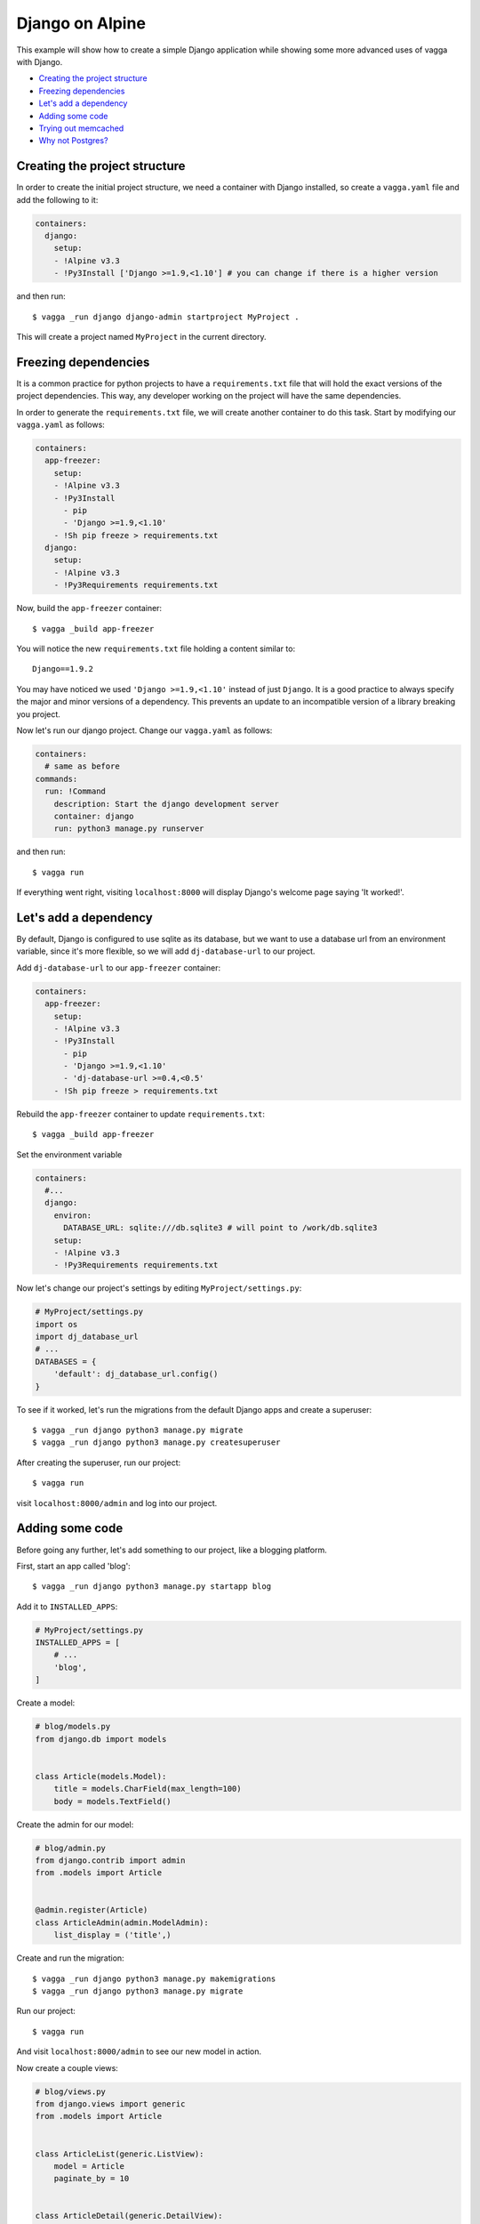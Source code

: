 ================
Django on Alpine
================

This example will show how to create a simple Django application while showing
some more advanced uses of vagga with Django.

* `Creating the project structure`_
* `Freezing dependencies`_
* `Let's add a dependency`_
* `Adding some code`_
* `Trying out memcached`_
* `Why not Postgres?`_

Creating the project structure
==============================

In order to create the initial project structure, we need a container with Django
installed, so create a ``vagga.yaml`` file and add the following to it:

.. code-block:: yaml

    containers:
      django:
        setup:
        - !Alpine v3.3
        - !Py3Install ['Django >=1.9,<1.10'] # you can change if there is a higher version

and then run::

    $ vagga _run django django-admin startproject MyProject .

This will create a project named ``MyProject`` in the current directory.

Freezing dependencies
=====================

It is a common practice for python projects to have a ``requirements.txt`` file
that will hold the exact versions of the project dependencies. This way, any
developer working on the project will have the same dependencies.

In order to generate the ``requirements.txt`` file, we will create another
container to do this task. Start by modifying our ``vagga.yaml`` as follows:

.. code-block:: yaml

    containers:
      app-freezer:
        setup:
        - !Alpine v3.3
        - !Py3Install
          - pip
          - 'Django >=1.9,<1.10'
        - !Sh pip freeze > requirements.txt
      django:
        setup:
        - !Alpine v3.3
        - !Py3Requirements requirements.txt

Now, build the ``app-freezer`` container::

    $ vagga _build app-freezer

You will notice the new ``requirements.txt`` file holding a content similar to::

    Django==1.9.2

You may have noticed we used ``'Django >=1.9,<1.10'`` instead of just ``Django``.
It is a good practice to always specify the major and minor versions of a dependency.
This prevents an update to an incompatible version of a library breaking you project.

Now let's run our django project. Change our ``vagga.yaml`` as follows:

.. code-block:: yaml

    containers:
      # same as before
    commands:
      run: !Command
        description: Start the django development server
        container: django
        run: python3 manage.py runserver

and then run::

    $ vagga run

If everything went right, visiting ``localhost:8000`` will display Django's welcome
page saying 'It worked!'.

Let's add a dependency
======================

By default, Django is configured to use sqlite as its database, but we want to
use a database url from an environment variable, since it's more flexible, so we
will add ``dj-database-url`` to our project.

Add ``dj-database-url`` to our ``app-freezer`` container:

.. code-block:: yaml

    containers:
      app-freezer:
        setup:
        - !Alpine v3.3
        - !Py3Install
          - pip
          - 'Django >=1.9,<1.10'
          - 'dj-database-url >=0.4,<0.5'
        - !Sh pip freeze > requirements.txt

Rebuild the ``app-freezer`` container to update ``requirements.txt``::

    $ vagga _build app-freezer

Set the environment variable

.. code-block:: yaml

    containers:
      #...
      django:
        environ:
          DATABASE_URL: sqlite:///db.sqlite3 # will point to /work/db.sqlite3
        setup:
        - !Alpine v3.3
        - !Py3Requirements requirements.txt

Now let's change our project's settings by editing ``MyProject/settings.py``:

.. code-block:: python

    # MyProject/settings.py
    import os
    import dj_database_url
    # ...
    DATABASES = {
        'default': dj_database_url.config()
    }

To see if it worked, let's run the migrations from the default Django apps and
create a superuser::

    $ vagga _run django python3 manage.py migrate
    $ vagga _run django python3 manage.py createsuperuser

After creating the superuser, run our project::

    $ vagga run

visit ``localhost:8000/admin`` and log into our project.

Adding some code
================

Before going any further, let's add something to our project, like a blogging
platform.

First, start an app called 'blog'::

    $ vagga _run django python3 manage.py startapp blog

Add it to ``INSTALLED_APPS``:

.. code-block:: python

    # MyProject/settings.py
    INSTALLED_APPS = [
        # ...
        'blog',
    ]

Create a model:

.. code-block:: python

    # blog/models.py
    from django.db import models


    class Article(models.Model):
        title = models.CharField(max_length=100)
        body = models.TextField()

Create the admin for our model:

.. code-block:: python

    # blog/admin.py
    from django.contrib import admin
    from .models import Article


    @admin.register(Article)
    class ArticleAdmin(admin.ModelAdmin):
        list_display = ('title',)

Create and run the migration::

    $ vagga _run django python3 manage.py makemigrations
    $ vagga _run django python3 manage.py migrate

Run our project::

    $ vagga run

And visit ``localhost:8000/admin`` to see our new model in action.

Now create a couple views:

.. code-block:: python

    # blog/views.py
    from django.views import generic
    from .models import Article


    class ArticleList(generic.ListView):
        model = Article
        paginate_by = 10


    class ArticleDetail(generic.DetailView):
        model = Article

Create the templates:

.. code-block:: django

    {# blog/templates/blog/article_list.html #}
    <!DOCTYPE html>
    <html>
    <head>
      <title>Article List</title>
    </head>
    <body>
      <h1>Article List</h1>
      <ul>
      {% for article in article_list %}
        <li><a href="{% url 'blog:article_detail' article.id %}">{{ article.title }}</a></li>
      {% endfor %}
      </ul>
    </body>
    </html>

.. code-block:: django

    {# blog/templates/blog/article_detail.html #}
    <!DOCTYPE html>
    <html>
    <head>
      <title>Article List</title>
    </head>
    <body>
      <h1>{{ article.title }}</h1>
      <p>{{ article.date }}</p>
      <p>
        {{ article.body }}
      </p>
    </body>
    </html>

Set the urls:

.. code-block:: python

    # blog/urls.py
    from django.conf.urls import url
    from . import views

    urlpatterns = [
        url(r'^$', views.ArticleList.as_view(), name='article_list'),
        url(r'^(?P<pk>\d+?)$', views.ArticleDetail.as_view(), name='article_detail'),
    ]

.. code-block:: python

    # MyProject/urls.py
    from django.conf.urls import url, include
    from django.contrib import admin

    urlpatterns = [
        url(r'^', include('blog.urls', namespace='blog')),
        url(r'^admin/', admin.site.urls),
    ]

Now run our project::

    $ vagga run

and visit ``localhost:8000``. Try adding some data through the admin to see the
result.

Trying out memcached
====================

Many applications use `memcached <http://memcached.org/>`_ to speed up things, so
let's try it out.

Add ``pylibmc`` and ``django-cache-url`` to our ``app-freezer``, as well as the
build dependencies of ``pylibmc``:

.. code-block:: yaml

    containers:
      app-freezer:
        setup:
        - !Alpine v3.3
        - !BuildDeps
          - libmemcached-dev
          - zlib-dev
        - !Py3Install
          - pip
          - 'Django >=1.9,<1.10'
          - 'dj-database-url >=0.4,<0.5'
          - 'pylibmc >=1.5,<1.6'
          - 'django-cache-url >=1.0,<1.1'
        - !Sh pip freeze > requirements.txt

And rebuild the container::

    $ vagga _build app-freezer

Add the ``pylibmc`` runtime dependencies to our ``django`` container:

.. code-block:: yaml

    containers:
      # ...
      django:
        setup:
        - !Alpine v3.3
        - !Install
          - libmemcached
          - zlib
          - libsasl
        - !Py3Requirements requirements.txt
        environ:
          DATABASE_URL: sqlite:///db.sqlite3

Crate a new container called ``memcached``:

.. code-block:: yaml

    containers:
      # ...
      memcached:
        setup:
        - !Alpine v3.3
        - !Install [memcached]

Create the command to run with caching:

.. code-block:: yaml

    # ...
    commands:
      # ...
      run-cached: !Supervise
        description: Start the django development server alongside memcached
        children:
          cache: !Command
            container: memcached
            run: memcached -u memcached -vv # verbose to let us see the cache working
          app: !Command
            container: django
            environ:
              CACHE_URL: memcached://127.0.0.1:11211
            run: python3 manage.py runserver

Change our ``MyProject/settings.py`` as follows:

.. code-block:: python

    import os
    import dj_database_url
    import django_cache_url
    # ...
    CACHES = {
        'default': django_cache_url.config()
    }

Configure our view to cache its response:

.. code-block:: python

    # blog/urls.py
    from django.conf.urls import url
    from django.views.decorators.cache import cache_page
    from . import views

    cache_15m = cache_page(60 * 15)

    urlpatterns = [
        url(r'^$', views.ArticleList.as_view(), name='article_list'),
        url(r'^(?P<pk>\d+?)$', cache_15m(views.ArticleDetail.as_view()), name='article_detail'),
    ]

Now, run our project with memcached::

    $ vagga run-cached

And visit any article detail page, hit ``Ctrl+r`` to avoid browser cache and watch
the memcached output on the terminal.

Why not Postgres?
=================

We can test our project against a Postgres database, which is probably what we
will use in production.

First add ``psycopg2`` and its build dependencies to ``app-freezer``:

.. code-block:: yaml

    containers:
      app-freezer:
        setup:
        - !Alpine v3.3
        - !BuildDeps
          - libmemcached-dev
          - zlib-dev
          - postgresql-dev
        - !Py3Install
          - pip
          - 'Django >=1.9,<1.10'
          - 'dj-database-url >=0.4,<0.5'
          - 'pylibmc >=1.5,<1.6'
          - 'django-cache-url >=1.0,<1.1'
          - 'psycopg2 >=2.6,<2.7'
        - !Sh pip freeze > requirements.txt

Rebuild the container::

    $ vagga _build app-freezer

Add the runtime dependencies of ``psycopg2``:

.. code-block:: yaml

    containers:
      django:
        setup:
        - !Alpine v3.3
        - !Install
          - libmemcached
          - zlib
          - libsasl
          - libpq
        - !Py3Requirements requirements.txt
        environ:
          DATABASE_URL: sqlite:///db.sqlite3

Before running our project, we need a way to automatically create our superuser.
We can crate a migration to do this. First, create an app called ``common``::

    $ vagga _run django python3 manage.py startapp common

Add it to ``INSTALLED_APP``:

.. code-block:: python

    INSTALLED_APPS = [
        # ...
        'common',
        'blog',
    ]

Create the migration for adding the admin user::

    $ vagga _run django python3 manage.py makemigrations -n create_admin_user --empty common

Change the migration to add our admin user:

.. code-block:: python

    # common/migrations/0001_create_admin_user.py
    from django.db import migrations
    from django.contrib.auth.hashers import make_password


    def create_admin_user(apps, schema_editor):
        User = apps.get_model("auth", "User")
        User.objects.create(username='admin',
                            email='admin@example.com',
                            password=make_password('change_me'),
                            is_superuser=True,
                            is_staff=True,
                            is_active=True)


    class Migration(migrations.Migration):

        dependencies = [
            ('auth', '__latest__')
        ]

        operations = [
            migrations.RunPython(create_admin_user)
        ]

Add the database container:

.. code-block:: yaml

    containers:
      #..
      postgres:
        setup:
        - !Ubuntu trusty
        - !Install [postgresql]
        - !EnsureDir /data
        environ:
          PGDATA: /data
          PG_PORT: 5433
          PG_DB: test
          PG_USER: vagga
          PG_PASSWORD: vagga
          PG_BIN: /usr/lib/postgresql/9.3/bin
        volumes:
          /data: !Tmpfs
            size: 100M
            mode: 0o700

And the command to run with Postgres:

.. code-block:: yaml

    commands:
      run-postgres: !Supervise
        description: Start the django development server using Postgres database
        children:
          app: !Command
            container: django
            environ:
              DATABASE_URL: postgresql://vagga:vagga@127.0.0.1:5433/test
            run: |
                touch /work/.dbcreation # Create lock file
                while [ -f /work/.dbcreation ]; do sleep 0.2; done # Acquire lock
                python3 manage.py migrate
                python3 manage.py runserver
          db: !Command
            container: postgres
            run: |
                chown postgres:postgres $PGDATA;
                su postgres -c "$PG_BIN/pg_ctl initdb";
                su postgres -c "echo 'host all all all trust' >> $PGDATA/pg_hba.conf"
                su postgres -c "$PG_BIN/pg_ctl -w -o '-F --port=$PG_PORT -k /tmp' start";
                su postgres -c "$PG_BIN/psql -h 127.0.0.1 -p $PG_PORT -c \"CREATE USER $PG_USER WITH PASSWORD '$PG_PASSWORD';\""
                su postgres -c "$PG_BIN/createdb -h 127.0.0.1 -p $PG_PORT $PG_DB -O $PG_USER";
                rm /work/.dbcreation # Release lock
                sleep infinity

Now run::

    $ vagga run-postgres

Visit ``localhost:8000/admin`` and try to log in with the user and password we
defined in the migration.
